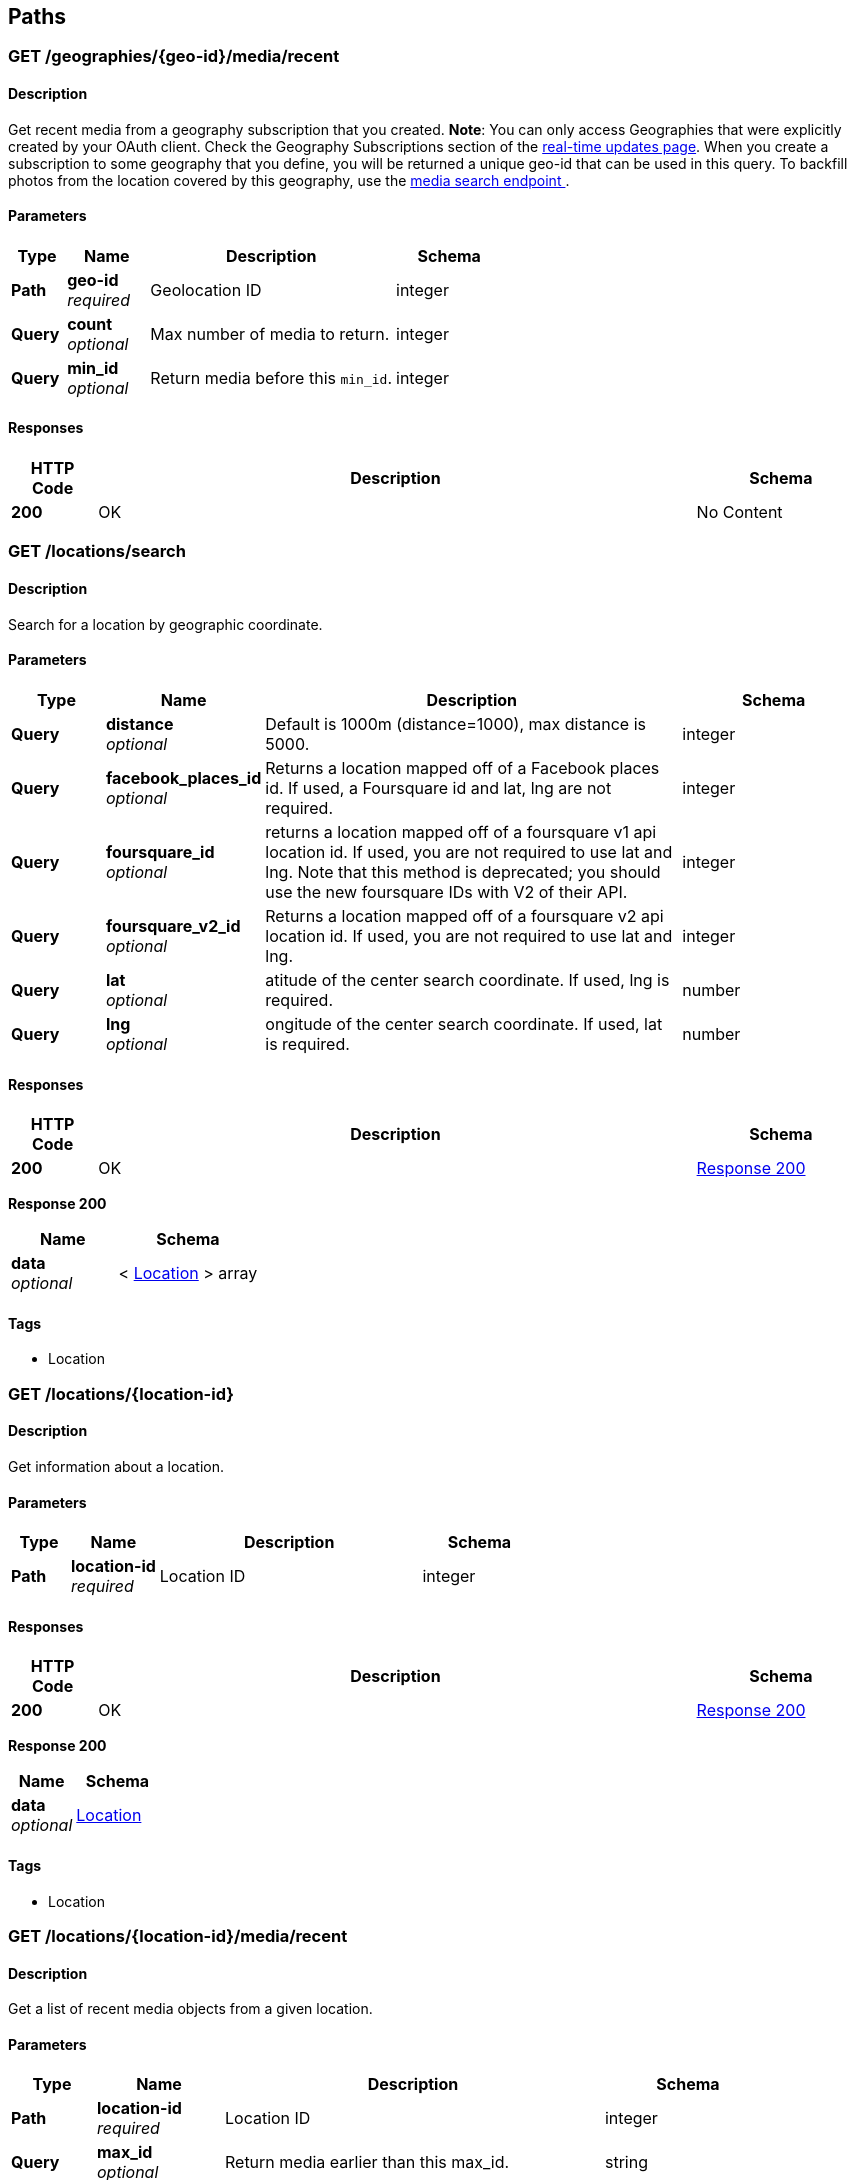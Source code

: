 
[[_paths]]
== Paths

[[_geographies_geo-id_media_recent_get]]
=== GET /geographies/{geo-id}/media/recent

==== Description
Get recent media from a geography subscription that you created.
*Note*: You can only access Geographies that were explicitly created
by your OAuth client. Check the Geography Subscriptions section of the
https://instagram.com/developer/realtime/[real-time updates page].
When you create a subscription to some geography
that you define, you will be returned a unique geo-id that can be used
in this query. To backfill photos from the location covered by this
geography, use the https://instagram.com/developer/endpoints/media/[media search endpoint
].


==== Parameters

[options="header", cols=".^2,.^3,.^9,.^4"]
|===
|Type|Name|Description|Schema
|*Path*|*geo-id* +
_required_|Geolocation ID|integer
|*Query*|*count* +
_optional_|Max number of media to return.|integer
|*Query*|*min_id* +
_optional_|Return media before this `min_id`.|integer
|===


==== Responses

[options="header", cols=".^2,.^14,.^4"]
|===
|HTTP Code|Description|Schema
|*200*|OK|No Content
|===


[[_locations_search_get]]
=== GET /locations/search

==== Description
Search for a location by geographic coordinate.


==== Parameters

[options="header", cols=".^2,.^3,.^9,.^4"]
|===
|Type|Name|Description|Schema
|*Query*|*distance* +
_optional_|Default is 1000m (distance=1000), max distance is 5000.|integer
|*Query*|*facebook_places_id* +
_optional_|Returns a location mapped off of a Facebook places id. If used, a
Foursquare id and lat, lng are not required.|integer
|*Query*|*foursquare_id* +
_optional_|returns a location mapped off of a foursquare v1 api location id.
If used, you are not required to use lat and lng. Note that this
method is deprecated; you should use the new foursquare IDs with V2
of their API.|integer
|*Query*|*foursquare_v2_id* +
_optional_|Returns a location mapped off of a foursquare v2 api location id. If
used, you are not required to use lat and lng.|integer
|*Query*|*lat* +
_optional_|atitude of the center search coordinate. If used, lng is required.|number
|*Query*|*lng* +
_optional_|ongitude of the center search coordinate. If used, lat is required.|number
|===


==== Responses

[options="header", cols=".^2,.^14,.^4"]
|===
|HTTP Code|Description|Schema
|*200*|OK|<<_locations_search_get_response_200,Response 200>>
|===

[[_locations_search_get_response_200]]
*Response 200*

[options="header", cols=".^3,.^4"]
|===
|Name|Schema
|*data* +
_optional_|< <<_location,Location>> > array
|===


==== Tags

* Location


[[_locations_location-id_get]]
=== GET /locations/{location-id}

==== Description
Get information about a location.


==== Parameters

[options="header", cols=".^2,.^3,.^9,.^4"]
|===
|Type|Name|Description|Schema
|*Path*|*location-id* +
_required_|Location ID|integer
|===


==== Responses

[options="header", cols=".^2,.^14,.^4"]
|===
|HTTP Code|Description|Schema
|*200*|OK|<<_locations_location-id_get_response_200,Response 200>>
|===

[[_locations_location-id_get_response_200]]
*Response 200*

[options="header", cols=".^3,.^4"]
|===
|Name|Schema
|*data* +
_optional_|<<_location,Location>>
|===


==== Tags

* Location


[[_locations_location-id_media_recent_get]]
=== GET /locations/{location-id}/media/recent

==== Description
Get a list of recent media objects from a given location.


==== Parameters

[options="header", cols=".^2,.^3,.^9,.^4"]
|===
|Type|Name|Description|Schema
|*Path*|*location-id* +
_required_|Location ID|integer
|*Query*|*max_id* +
_optional_|Return media earlier than this max_id.|string
|*Query*|*max_timestamp* +
_optional_|Return media before this UNIX timestamp.|integer
|*Query*|*min_id* +
_optional_|Return media later than this min_id.|string
|*Query*|*min_timestamp* +
_optional_|Return media after this UNIX timestamp.|integer
|===


==== Responses

[options="header", cols=".^2,.^14,.^4"]
|===
|HTTP Code|Description|Schema
|*200*|OK|<<_locations_location-id_media_recent_get_response_200,Response 200>>
|===

[[_locations_location-id_media_recent_get_response_200]]
*Response 200*

[options="header", cols=".^3,.^4"]
|===
|Name|Schema
|*data* +
_optional_|< <<_media,Media>> > array
|===


==== Tags

* Location
* Media


[[_media_popular_get]]
=== GET /media/popular

==== Description
Get a list of what media is most popular at the moment.
Can return mix of image and video types.


==== Responses

[options="header", cols=".^2,.^14,.^4"]
|===
|HTTP Code|Description|Schema
|*200*|OK|<<_media_popular_get_response_200,Response 200>>
|===

[[_media_popular_get_response_200]]
*Response 200*

[options="header", cols=".^3,.^4"]
|===
|Name|Schema
|*data* +
_optional_|< <<_media,Media>> > array
|===


==== Tags

* Media


[[_media_search_get]]
=== GET /media/search

==== Description
Search for media in a given area. The default time span is set to 5
days. The time span must not exceed 7 days. Defaults time stamps cover
the last 5 days. Can return mix of image and video types.


==== Parameters

[options="header", cols=".^2,.^3,.^9,.^4,.^2"]
|===
|Type|Name|Description|Schema|Default
|*Query*|*DISTANCE* +
_optional_|Default is 1km (distance=1000), max distance is 5km.|integer|`"1000"`
|*Query*|*LAT* +
_optional_|Latitude of the center search coordinate. If used, lng is required.|number|
|*Query*|*LNG* +
_optional_|Longitude of the center search coordinate. If used, lat is required.|number|
|*Query*|*MAX_TIMESTAMP* +
_optional_|A unix timestamp. All media returned will be taken earlier than this
timestamp.|integer|
|*Query*|*MIN_TIMESTAMP* +
_optional_|A unix timestamp. All media returned will be taken later than
this timestamp.|integer|
|===


==== Responses

[options="header", cols=".^2,.^14,.^4"]
|===
|HTTP Code|Description|Schema
|*200*|OK|<<_media_search_get_response_200,Response 200>>
|===

[[_media_search_get_response_200]]
*Response 200*

[options="header", cols=".^3,.^4"]
|===
|Name|Schema
|*data* +
_optional_|< object > array
|===


==== Tags

* Media


[[_media_media-id_get]]
=== GET /media/{media-id}

==== Description
Get information about a media object.
The returned type key will allow you to differentiate between `image`
and `video` media.

Note: if you authenticate with an OAuth Token, you will receive the
`user_has_liked` key which quickly tells you whether the current user
has liked this media item.


==== Parameters

[options="header", cols=".^2,.^3,.^9,.^4"]
|===
|Type|Name|Description|Schema
|*Path*|*media-id* +
_required_|The media ID|integer
|===


==== Responses

[options="header", cols=".^2,.^14,.^4"]
|===
|HTTP Code|Description|Schema
|*200*|OK|<<_media,Media>>
|===


==== Tags

* Media


[[_media_media-id_comments_post]]
=== POST /media/{media-id}/comments

==== Description
Create a comment on a media object with the following rules:

* The total length of the comment cannot exceed 300 characters.
* The comment cannot contain more than 4 hashtags.
* The comment cannot contain more than 1 URL.
* The comment cannot consist of all capital letters.


==== Parameters

[options="header", cols=".^2,.^3,.^9,.^4"]
|===
|Type|Name|Description|Schema
|*Path*|*media-id* +
_required_|Media ID|integer
|*Body*|*TEXT* +
_optional_|Text to post as a comment on the media object as specified in
media-id.|number
|===


==== Responses

[options="header", cols=".^2,.^14,.^4"]
|===
|HTTP Code|Description|Schema
|*200*|OK|<<_media_media-id_comments_post_response_200,Response 200>>
|===

[[_media_media-id_comments_post_response_200]]
*Response 200*

[options="header", cols=".^3,.^4"]
|===
|Name|Schema
|*data* +
_optional_|object
|*meta* +
_optional_|<<_media_media-id_comments_post_meta,meta>>
|===

[[_media_media-id_comments_post_meta]]
*meta*

[options="header", cols=".^3,.^4"]
|===
|Name|Schema
|*code* +
_optional_|number
|===


==== Tags

* Comments
* Media


==== Security

[options="header", cols=".^3,.^4,.^13"]
|===
|Type|Name|Scopes
|*oauth2*|*<<_oauth,oauth>>*|comments
|===


[[_media_media-id_comments_get]]
=== GET /media/{media-id}/comments

==== Description
Get a list of recent comments on a media object.


==== Parameters

[options="header", cols=".^2,.^3,.^9,.^4"]
|===
|Type|Name|Description|Schema
|*Path*|*media-id* +
_required_|Media ID|integer
|===


==== Responses

[options="header", cols=".^2,.^14,.^4"]
|===
|HTTP Code|Description|Schema
|*200*|OK|<<_media_media-id_comments_get_response_200,Response 200>>
|===

[[_media_media-id_comments_get_response_200]]
*Response 200*

[options="header", cols=".^3,.^4"]
|===
|Name|Schema
|*data* +
_optional_|< <<_comment,Comment>> > array
|*meta* +
_optional_|<<_media_media-id_comments_get_meta,meta>>
|===

[[_media_media-id_comments_get_meta]]
*meta*

[options="header", cols=".^3,.^4"]
|===
|Name|Schema
|*code* +
_optional_|number
|===


==== Tags

* Comments


[[_media_media-id_comments_delete]]
=== DELETE /media/{media-id}/comments

==== Description
Remove a comment either on the authenticated user's media object or
authored by the authenticated user.


==== Parameters

[options="header", cols=".^2,.^3,.^9,.^4"]
|===
|Type|Name|Description|Schema
|*Path*|*media-id* +
_required_|Media ID|integer
|===


==== Responses

[options="header", cols=".^2,.^14,.^4"]
|===
|HTTP Code|Description|Schema
|*200*|OK|<<_media_media-id_comments_delete_response_200,Response 200>>
|===

[[_media_media-id_comments_delete_response_200]]
*Response 200*

[options="header", cols=".^3,.^4"]
|===
|Name|Schema
|*data* +
_optional_|object
|*meta* +
_optional_|<<_media_media-id_comments_delete_meta,meta>>
|===

[[_media_media-id_comments_delete_meta]]
*meta*

[options="header", cols=".^3,.^4"]
|===
|Name|Schema
|*code* +
_optional_|number
|===


==== Tags

* Comments


[[_media_media-id_likes_post]]
=== POST /media/{media-id}/likes

==== Description
Set a like on this media by the currently authenticated user.


==== Parameters

[options="header", cols=".^2,.^3,.^9,.^4"]
|===
|Type|Name|Description|Schema
|*Path*|*media-id* +
_required_|Media ID|integer
|===


==== Responses

[options="header", cols=".^2,.^14,.^4"]
|===
|HTTP Code|Description|Schema
|*200*|OK|<<_media_media-id_likes_post_response_200,Response 200>>
|===

[[_media_media-id_likes_post_response_200]]
*Response 200*

[options="header", cols=".^3,.^4"]
|===
|Name|Schema
|*data* +
_optional_|object
|*meta* +
_optional_|<<_media_media-id_likes_post_meta,meta>>
|===

[[_media_media-id_likes_post_meta]]
*meta*

[options="header", cols=".^3,.^4"]
|===
|Name|Schema
|*code* +
_optional_|number
|===


==== Tags

* Likes


==== Security

[options="header", cols=".^3,.^4,.^13"]
|===
|Type|Name|Scopes
|*oauth2*|*<<_oauth,oauth>>*|comments
|===


[[_media_media-id_likes_get]]
=== GET /media/{media-id}/likes

==== Description
Get a list of users who have liked this media.


==== Parameters

[options="header", cols=".^2,.^3,.^9,.^4"]
|===
|Type|Name|Description|Schema
|*Path*|*media-id* +
_required_|Media ID|integer
|===


==== Responses

[options="header", cols=".^2,.^14,.^4"]
|===
|HTTP Code|Description|Schema
|*200*|OK|<<_media_media-id_likes_get_response_200,Response 200>>
|===

[[_media_media-id_likes_get_response_200]]
*Response 200*

[options="header", cols=".^3,.^4"]
|===
|Name|Schema
|*data* +
_optional_|< <<_like,Like>> > array
|*meta* +
_optional_|<<_media_media-id_likes_get_meta,meta>>
|===

[[_media_media-id_likes_get_meta]]
*meta*

[options="header", cols=".^3,.^4"]
|===
|Name|Schema
|*code* +
_optional_|number
|===


==== Tags

* Likes
* Media


[[_media_media-id_likes_delete]]
=== DELETE /media/{media-id}/likes

==== Description
Remove a like on this media by the currently authenticated user.


==== Parameters

[options="header", cols=".^2,.^3,.^9,.^4"]
|===
|Type|Name|Description|Schema
|*Path*|*media-id* +
_required_|Media ID|integer
|===


==== Responses

[options="header", cols=".^2,.^14,.^4"]
|===
|HTTP Code|Description|Schema
|*200*|OK|<<_media_media-id_likes_delete_response_200,Response 200>>
|===

[[_media_media-id_likes_delete_response_200]]
*Response 200*

[options="header", cols=".^3,.^4"]
|===
|Name|Schema
|*data* +
_optional_|object
|*meta* +
_optional_|<<_media_media-id_likes_delete_meta,meta>>
|===

[[_media_media-id_likes_delete_meta]]
*meta*

[options="header", cols=".^3,.^4"]
|===
|Name|Schema
|*code* +
_optional_|number
|===


==== Tags

* Likes


[[_media1_shortcode_get]]
=== GET /media1/{shortcode}

==== Description
This endpoint returns the same response as *GET* `/media/media-id`.

A media object's shortcode can be found in its shortlink URL.
An example shortlink is `http://instagram.com/p/D/`
Its corresponding shortcode is D.


==== Parameters

[options="header", cols=".^2,.^3,.^9,.^4"]
|===
|Type|Name|Description|Schema
|*Path*|*shortcode* +
_required_|The media shortcode|string
|===


==== Responses

[options="header", cols=".^2,.^14,.^4"]
|===
|HTTP Code|Description|Schema
|*200*|OK|<<_media,Media>>
|===


==== Tags

* Media


[[_tags_search_get]]
=== GET /tags/search

==== Parameters

[options="header", cols=".^2,.^3,.^9,.^4"]
|===
|Type|Name|Description|Schema
|*Query*|*q* +
_optional_|A valid tag name without a leading #. (eg. snowy, nofilter)|string
|===


==== Responses

[options="header", cols=".^2,.^14,.^4"]
|===
|HTTP Code|Description|Schema
|*200*|OK|<<_tags_search_get_response_200,Response 200>>
|===

[[_tags_search_get_response_200]]
*Response 200*

[options="header", cols=".^3,.^4"]
|===
|Name|Schema
|*data* +
_optional_|< <<_tag,Tag>> > array
|*meta* +
_optional_|<<_tags_search_get_meta,meta>>
|===

[[_tags_search_get_meta]]
*meta*

[options="header", cols=".^3,.^4"]
|===
|Name|Schema
|*code* +
_optional_|integer
|===


==== Tags

* Tags


[[_tags_tag-name_get]]
=== GET /tags/{tag-name}

==== Description
Get information about a tag object.


==== Parameters

[options="header", cols=".^2,.^3,.^9,.^4"]
|===
|Type|Name|Description|Schema
|*Path*|*tag-name* +
_required_|Tag name|string
|===


==== Responses

[options="header", cols=".^2,.^14,.^4"]
|===
|HTTP Code|Description|Schema
|*200*|OK|<<_tag,Tag>>
|===


==== Tags

* Tags


[[_tags_tag-name_media_recent_get]]
=== GET /tags/{tag-name}/media/recent

==== Description
Get a list of recently tagged media. Use the `max_tag_id` and
`min_tag_id` parameters in the pagination response to paginate through
these objects.


==== Parameters

[options="header", cols=".^2,.^3,.^9,.^4"]
|===
|Type|Name|Description|Schema
|*Path*|*tag-name* +
_required_|Tag name|string
|===


==== Responses

[options="header", cols=".^2,.^14,.^4"]
|===
|HTTP Code|Description|Schema
|*200*|OK|<<_tags_tag-name_media_recent_get_response_200,Response 200>>
|===

[[_tags_tag-name_media_recent_get_response_200]]
*Response 200*

[options="header", cols=".^3,.^4"]
|===
|Name|Schema
|*data* +
_optional_|< <<_tag,Tag>> > array
|===


==== Tags

* Tags


[[_users_search_get]]
=== GET /users/search

==== Description
Search for a user by name.


==== Parameters

[options="header", cols=".^2,.^3,.^9,.^4"]
|===
|Type|Name|Description|Schema
|*Query*|*count* +
_optional_|Number of users to return.|string
|*Query*|*q* +
_required_|A query string|string
|===


==== Responses

[options="header", cols=".^2,.^14,.^4"]
|===
|HTTP Code|Description|Schema
|*200*|OK|<<_users_search_get_response_200,Response 200>>
|===

[[_users_search_get_response_200]]
*Response 200*

[options="header", cols=".^3,.^4"]
|===
|Name|Schema
|*data* +
_optional_|< <<_miniprofile,MiniProfile>> > array
|===


==== Tags

* Users


[[_users_self_feed_get]]
=== GET /users/self/feed

==== Description
See the authenticated user's feed.


==== Parameters

[options="header", cols=".^2,.^3,.^9,.^4"]
|===
|Type|Name|Description|Schema
|*Query*|*count* +
_optional_|Count of media to return.|integer
|*Query*|*max_id* +
_optional_|Return media earlier than this max_id.s|integer
|*Query*|*min_id* +
_optional_|Return media later than this min_id.|integer
|===


==== Responses

[options="header", cols=".^2,.^14,.^4"]
|===
|HTTP Code|Description|Schema
|*200*|OK|<<_users_self_feed_get_response_200,Response 200>>
|===

[[_users_self_feed_get_response_200]]
*Response 200*

[options="header", cols=".^3,.^4"]
|===
|Name|Schema
|*data* +
_optional_|< <<_media,Media>> > array
|===


==== Tags

* Users


[[_users_self_media_liked_get]]
=== GET /users/self/media/liked

==== Description
See the list of media liked by the authenticated user.
Private media is returned as long as the authenticated user
has permissionto view that media. Liked media lists are only
available for the currently authenticated user.


==== Parameters

[options="header", cols=".^2,.^3,.^9,.^4"]
|===
|Type|Name|Description|Schema
|*Query*|*count* +
_optional_|Count of media to return.|integer
|*Query*|*max_like_id* +
_optional_|Return media liked before this id.|integer
|===


==== Responses

[options="header", cols=".^2,.^14,.^4"]
|===
|HTTP Code|Description|Schema
|*200*|OK|<<_users_self_media_liked_get_response_200,Response 200>>
|===

[[_users_self_media_liked_get_response_200]]
*Response 200*

[options="header", cols=".^3,.^4"]
|===
|Name|Schema
|*data* +
_optional_|< <<_media,Media>> > array
|===


==== Tags

* Users


[[_users_self_requested-by_get]]
=== GET /users/self/requested-by

==== Description
List the users who have requested this user's permission to follow.


==== Responses

[options="header", cols=".^2,.^14,.^4"]
|===
|HTTP Code|Description|Schema
|*200*|OK|<<_users_self_requested-by_get_response_200,Response 200>>
|===

[[_users_self_requested-by_get_response_200]]
*Response 200*

[options="header", cols=".^3,.^4"]
|===
|Name|Schema
|*data* +
_optional_|< <<_miniprofile,MiniProfile>> > array
|*meta* +
_optional_|<<_users_self_requested-by_get_meta,meta>>
|===

[[_users_self_requested-by_get_meta]]
*meta*

[options="header", cols=".^3,.^4"]
|===
|Name|Schema
|*code* +
_optional_|integer
|===


==== Tags

* Relationships


[[_users_user-id_get]]
=== GET /users/{user-id}

==== Description
Get basic information about a user.


==== Parameters

[options="header", cols=".^2,.^3,.^9,.^4"]
|===
|Type|Name|Description|Schema
|*Path*|*user-id* +
_required_|The user identifier number|number
|===


==== Responses

[options="header", cols=".^2,.^14,.^4"]
|===
|HTTP Code|Description|Schema
|*200*|The user object|<<_users_user-id_get_response_200,Response 200>>
|===

[[_users_user-id_get_response_200]]
*Response 200*

[options="header", cols=".^3,.^4"]
|===
|Name|Schema
|*data* +
_optional_|<<_user,User>>
|===


==== Tags

* Users


==== Security

[options="header", cols=".^3,.^4,.^13"]
|===
|Type|Name|Scopes
|*apiKey*|*<<_key,key>>*|
|*oauth2*|*<<_oauth,oauth>>*|basic
|===


[[_users_user-id_followed-by_get]]
=== GET /users/{user-id}/followed-by

==== Description
Get the list of users this user is followed by.


==== Parameters

[options="header", cols=".^2,.^3,.^9,.^4"]
|===
|Type|Name|Description|Schema
|*Path*|*user-id* +
_required_|The user identifier number|number
|===


==== Responses

[options="header", cols=".^2,.^14,.^4"]
|===
|HTTP Code|Description|Schema
|*200*|OK|<<_users_user-id_followed-by_get_response_200,Response 200>>
|===

[[_users_user-id_followed-by_get_response_200]]
*Response 200*

[options="header", cols=".^3,.^4"]
|===
|Name|Schema
|*data* +
_optional_|< <<_miniprofile,MiniProfile>> > array
|===


==== Tags

* Relationships


[[_users_user-id_follows_get]]
=== GET /users/{user-id}/follows

==== Description
Get the list of users this user follows.


==== Parameters

[options="header", cols=".^2,.^3,.^9,.^4"]
|===
|Type|Name|Description|Schema
|*Path*|*user-id* +
_required_|The user identifier number|number
|===


==== Responses

[options="header", cols=".^2,.^14,.^4"]
|===
|HTTP Code|Description|Schema
|*200*|OK|<<_users_user-id_follows_get_response_200,Response 200>>
|===

[[_users_user-id_follows_get_response_200]]
*Response 200*

[options="header", cols=".^3,.^4"]
|===
|Name|Schema
|*data* +
_optional_|< <<_miniprofile,MiniProfile>> > array
|===


==== Tags

* Relationships


[[_users_user-id_media_recent_get]]
=== GET /users/{user-id}/media/recent

==== Parameters

[options="header", cols=".^2,.^3,.^9,.^4"]
|===
|Type|Name|Description|Schema
|*Path*|*user-id* +
_required_|The user identifier number|number
|*Query*|*count* +
_optional_|Count of media to return.|integer
|*Query*|*max_id* +
_optional_|Return media earlier than this max_id.|string
|*Query*|*max_timestamp* +
_optional_|Return media before this UNIX timestamp.|integer
|*Query*|*min_id* +
_optional_|Return media later than this min_id.|string
|*Query*|*min_timestamp* +
_optional_|Return media after this UNIX timestamp.|integer
|===


==== Responses

[options="header", cols=".^2,.^14,.^4"]
|===
|HTTP Code|Description|Schema
|*200*|Get the most recent media published by a user. To get the most recent
media published by the owner of the access token, you can use `self`
instead of the `user-id`.|<<_users_user-id_media_recent_get_response_200,Response 200>>
|===

[[_users_user-id_media_recent_get_response_200]]
*Response 200*

[options="header", cols=".^3,.^4"]
|===
|Name|Schema
|*data* +
_optional_|< <<_media,Media>> > array
|===


==== Tags

* Users


[[_users_user-id_relationship_post]]
=== POST /users/{user-id}/relationship

==== Description
Modify the relationship between the current user and thetarget user.


==== Parameters

[options="header", cols=".^2,.^3,.^9,.^4"]
|===
|Type|Name|Description|Schema
|*Path*|*user-id* +
_required_|The user identifier number|number
|*Body*|*action* +
_optional_|One of follow/unfollow/block/unblock/approve/ignore.|enum (follow, unfollow, block, unblock, approve)
|===


==== Responses

[options="header", cols=".^2,.^14,.^4"]
|===
|HTTP Code|Description|Schema
|*200*|OK|<<_users_user-id_relationship_post_response_200,Response 200>>
|===

[[_users_user-id_relationship_post_response_200]]
*Response 200*

[options="header", cols=".^3,.^4"]
|===
|Name|Schema
|*data* +
_optional_|< <<_miniprofile,MiniProfile>> > array
|===


==== Tags

* Relationships


==== Security

[options="header", cols=".^3,.^4,.^13"]
|===
|Type|Name|Scopes
|*oauth2*|*<<_oauth,oauth>>*|relationships
|===



